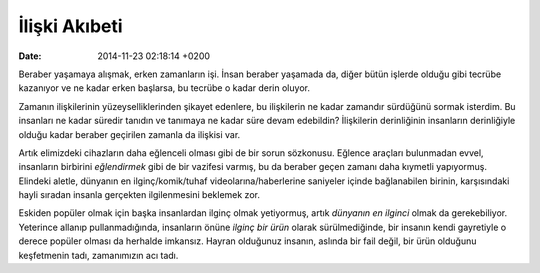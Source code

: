 ==============
İlişki Akıbeti
==============

:date: 2014-11-23 02:18:14 +0200

.. :Author: Emin Reşah

Beraber yaşamaya alışmak, erken zamanların işi. İnsan beraber yaşamada
da, diğer bütün işlerde olduğu gibi tecrübe kazanıyor ve ne kadar erken
başlarsa, bu tecrübe o kadar derin oluyor.

Zamanın ilişkilerinin yüzeyselliklerinden şikayet edenlere, bu
ilişkilerin ne kadar zamandır sürdüğünü sormak isterdim. Bu insanları ne
kadar süredir tanıdın ve tanımaya ne kadar süre devam edebildin?
İlişkilerin derinliğinin insanların derinliğiyle olduğu kadar beraber
geçirilen zamanla da ilişkisi var.

Artık elimizdeki cihazların daha eğlenceli olması gibi de bir
sorun sözkonusu. Eğlence araçları bulunmadan evvel, insanların birbirini
*eğlendirmek* gibi de bir vazifesi varmış, bu da beraber geçen zamanı
daha kıymetli yapıyormuş. Elindeki aletle, dünyanın en
ilginç/komik/tuhaf videolarına/haberlerine saniyeler içinde bağlanabilen
birinin, karşısındaki hayli sıradan insanla gerçekten ilgilenmesini
beklemek zor.

Eskiden popüler olmak için başka insanlardan ilginç olmak yetiyormuş,
artık *dünyanın en ilginci* olmak da gerekebiliyor. Yeterince allanıp
pullanmadığında, insanların önüne *ilginç bir ürün* olarak
sürülmediğinde, bir insanın kendi gayretiyle o derece popüler olması da
herhalde imkansız. Hayran olduğunuz insanın, aslında bir fail değil, bir
ürün olduğunu keşfetmenin tadı, zamanımızın acı tadı.
